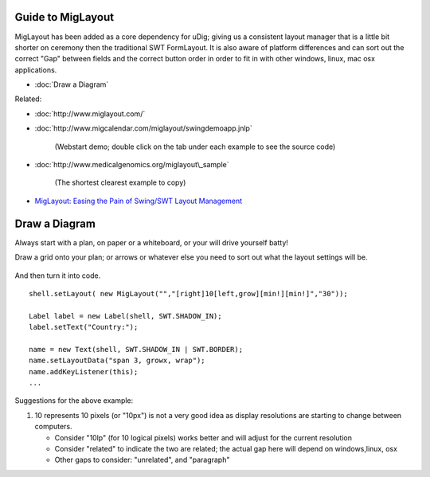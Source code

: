 Guide to MigLayout
==================

MigLayout has been added as a core dependency for uDig; giving us a consistent layout manager that
is a little bit shorter on ceremony then the traditional SWT FormLayout. It is also aware of
platform differences and can sort out the correct "Gap" between fields and the correct button order
in order to fit in with other windows, linux, mac osx applications.

* :doc:`Draw a Diagram`


Related:

* :doc:`http://www.miglayout.com/`

* :doc:`http://www.migcalendar.com/miglayout/swingdemoapp.jnlp`

   (Webstart demo; double click on the tab under each example to see the source code)
* :doc:`http://www.medicalgenomics.org/miglayout\_sample`

   (The shortest clearest example to copy)
-  `MigLayout: Easing the Pain of Swing/SWT Layout
   Management <http://www.devx.com/Java/Article/38017/1954>`_

Draw a Diagram
==============

Always start with a plan, on paper or a whiteboard, or your will drive yourself batty!
 |image0|

Draw a grid onto your plan; or arrows or whatever else you need to sort out what the layout settings
will be.
 |image1|

And then turn it into code.

::

    shell.setLayout( new MigLayout("","[right]10[left,grow][min!][min!]","30"));

    Label label = new Label(shell, SWT.SHADOW_IN);
    label.setText("Country:");

    name = new Text(shell, SWT.SHADOW_IN | SWT.BORDER);
    name.setLayoutData("span 3, growx, wrap");
    name.addKeyListener(this);
    ...

Suggestions for the above example:

#. 10 represents 10 pixels (or "10px") is not a very good idea as display resolutions are starting
   to change between computers.

   -  Consider "10lp" (for 10 logical pixels) works better and will adjust for the current
      resolution
   -  Consider "related" to indicate the two are related; the actual gap here will depend on
      windows,linux, osx
   -  Other gaps to consider: "unrelated", and "paragraph"

.. |image0| image:: /images/guide_to_miglayout/plan.jpg
.. |image1| image:: /images/guide_to_miglayout/plan_grid-1.jpg
